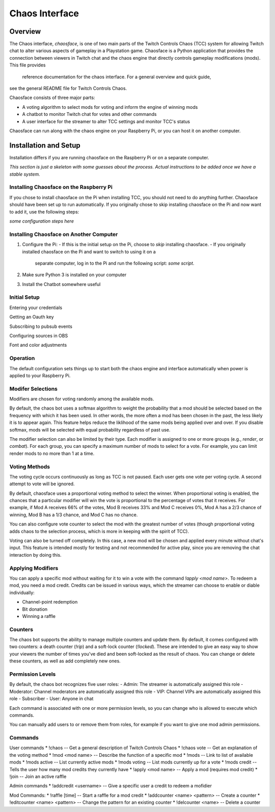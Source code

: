 ***************
Chaos Interface
***************

Overview
========

The Chaos interface, *chaosface*, is one of two main parts of the Twitch Controls Chaos (TCC)
system for allowing Twitch chat to alter various aspects of gameplay in a Playstation game.
Chaosface is a Python application that provides the connection between viewers in Twitch chat
and the chaos engine that directly controls gameplay modifications (mods). This file provides
 reference documentation for the chaos interface. For a general overview and quick guide,
see the general README file for Twitch Controls Chaos.

Chaosface consists of three major parts:

- A voting algorithm to select mods for voting and inform the engine of winning mods
- A chatbot to monitor Twitch chat for votes and other commands
- A user interface for the streamer to alter TCC settings and monitor TCC's status

Chaosface can run along with the chaos engine on your Raspberry Pi, or you can host it on
another computer.

Installation and Setup
======================

Installation differs if you are running chaosface on the Raspberry Pi or on a separate computer.

*This section is just a skeleton with some guesses about the process. Actual instructions to be
added once we have a stable system.*

Installing Chaosface on the Raspberry Pi
----------------------------------------

If you chose to install chaosface on the Pi when installing TCC, you should not need to
do anything further. Chaosface should have been set up to run automatically. If you originally
chose to skip installing chaosface on the Pi and now want to add it, use the following steps:

*some configuration steps here*

Installing Chaosface on Another Computer
----------------------------------------

1.  Configure the Pi:
    - If this is the initial setup on the Pi, choose to *skip* installing chaosface.
    - If you originally installed chaosface on the Pi and want to switch to using it on a
      separate computer, log in to the Pi and run the following script: *some script*.

2. Make sure Python 3 is installed on your computer

3. Install the Chatbot somewhere useful


Initial Setup
-------------

Entering your credentials

Getting an Oauth key

Subscribing to pubsub events

Configuring sources in OBS

Font and color adjustments


Operation
---------

The default configuration sets things up to start both the chaos engine and
interface automatically when power is applied to your Raspberry Pi. 

Modifer Selections
------------------

Modifiers are chosen for voting randomly among the available mods. 

By default, the chaos bot uses a softmax algorithm to weight the probability that a mod should
be selected based on the frequency with which it has been used. In other words, the more often a
mod has been chosen in the past, the less likely it is to appear again. This feature helps reduce
the liklihood of the same mods being applied over and over. If you disable softmax, mods will
be selected with equal probability regardless of past use.

The modifier selection can also be limited by their type. Each modifier is assigned to one or
more groups (e.g., *render*, or *combat*). For each group, you can specify a maximum number of
mods to select for a vote. For example, you can limit render mods to no more than 1 at a time.



Voting Methods
--------------
The voting cycle occurs continuously as long as TCC is not paused. Each user gets one vote per
voting cycle. A second attempt to vote will be ignored.

By default, chaosface uses a proportional voting method to select the winner. When proportional
voting is enabled, the chances that a particular modifier will win the vote is proportional to
the percentage of votes that it receives. For example, if Mod A receives 66% of the votes, Mod B
receives 33% and Mod C receives 0%, Mod A has a 2/3 chance of winning, Mod B has a 1/3 chance, and
Mod C has no chance.

You can also configure vote counter to select the mod with the greatest number of votes (though
proportional voting adds chaos to the selection process, which is more in keeping with the spirit
of TCC).

Voting can also be turned off completely. In this case, a new mod will be chosen and applied every
minute without chat's input. This feature is intended mostly for testing and not recommended for
active play, since you are removing the chat interaction by doing this.


Applying Modifiers
------------------
You can apply a specific mod without waiting for it to win a vote with the command
`!apply <mod name>`. To redeem a mod, you need a mod credit. Credits can be issued in various ways,
which the streamer can choose to enable or diable individually:

* Channel-point redemption
* Bit donation
* Winning a raffle



Counters
--------
The chaos bot supports the ability to manage multiple counters and update them. By default, it
comes configured with two counters: a death counter (`!rip`) and a soft-lock counter (`!locked`).
These are intended to give an easy way to show your viewers the number of times you've died and 
been soft-locked as the result of chaos. You can change or delete these counters, as well as add
completely new ones.

Permission Levels
-----------------
By default, the chaos bot recognizes five user roles:
- Admin: The streamer is automatically assigned this role
- Moderator: Channel moderators are automatically assigned this role
- VIP: Channel VIPs are automatically assigned this role
- Subscriber
- User: Anyone in chat

Each command is associated with one or more permission levels, so you can change who is allowed
to execute which commands.

You can manually add users to or remove them from roles, for example if you want to give one mod
admin permissions.


Commands
--------
User commands
* !chaos -- Get a general description of Twitch Controls Chaos
* !chaos vote -- Get an explanation of the voting method
* !mod <mod name> -- Describe the function of a specific mod
* !mods -- Link to list of available mods
* !mods active -- List currently active mods
* !mods voting -- List mods currently up for a vote
* !mods credit -- Tells the user how many mod credits they currently have
* !apply <mod name> -- Apply a mod (requires mod credit)
* !join -- Join an active raffle

Admin commands
* !addcredit <username> -- Give a specific user a credit to redeem a mofidier

Mod Commands:
* !raffle [time] -- Start a raffle for a mod credit
* !addcounter <name> <pattern> -- Create a counter
* !editcounter <name> <pattern> -- Change the pattern for an existing counter
* !delcounter <name> -- Delete a counter
